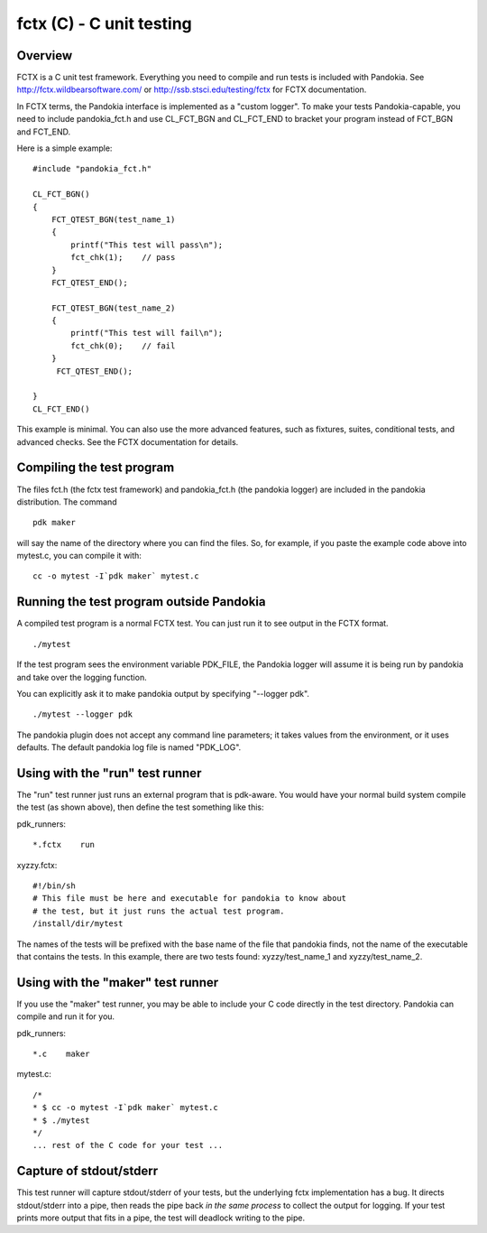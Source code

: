 .. index:: single: runners; fctx

===============================================================================
fctx (C) - C unit testing
===============================================================================

Overview
-------------------------------------------------------------------------------

FCTX is a C unit test framework.  Everything you need to compile and run tests is included with Pandokia.
See http://fctx.wildbearsoftware.com/ or http://ssb.stsci.edu/testing/fctx for FCTX documentation.

In FCTX terms, the Pandokia interface is implemented as a "custom
logger".  To make your tests Pandokia-capable, you need to include
pandokia_fct.h and use CL_FCT_BGN and CL_FCT_END to bracket your
program instead of FCT_BGN and FCT_END.

Here is a simple example: ::

    #include "pandokia_fct.h"

    CL_FCT_BGN()
    {
        FCT_QTEST_BGN(test_name_1)
        {
            printf("This test will pass\n");
            fct_chk(1);    // pass
        }
        FCT_QTEST_END();

        FCT_QTEST_BGN(test_name_2)
        {
            printf("This test will fail\n");
            fct_chk(0);    // fail
        }
         FCT_QTEST_END();

    }
    CL_FCT_END()

This example is minimal.  You can also use the more advanced features, such
as fixtures, suites, conditional tests, and advanced checks.  See the FCTX
documentation for details.


Compiling the test program
-----------------------------------------------------------------------------

The files fct.h (the fctx test framework) and pandokia_fct.h (the
pandokia logger) are included in the pandokia distribution.  The
command ::

    pdk maker

will say the name of the directory where you can find the files.
So, for example, if you paste the example code above into mytest.c,
you can compile it with: ::

    cc -o mytest -I`pdk maker` mytest.c 

Running the test program outside Pandokia
-----------------------------------------------------------------------------

A compiled test program is a normal FCTX test.  You can just run
it to see output in the FCTX format. ::

    ./mytest

If the test program sees the environment variable PDK_FILE, the
Pandokia logger will assume it is being run by pandokia and take
over the logging function.

You can explicitly ask it to make pandokia output by specifying
"--logger pdk". ::

    ./mytest --logger pdk

The pandokia plugin does not accept any command line parameters;
it takes values from the environment, or it uses defaults.  The
default pandokia log file is named "PDK_LOG".

Using with the "run" test runner
-----------------------------------------------------------------------------

The "run" test runner just runs an external program that is pdk-aware.  You
would have your normal build system compile the test (as shown above),
then define the test something like this:

pdk_runners: ::

    *.fctx    run

xyzzy.fctx: ::

    #!/bin/sh
    # This file must be here and executable for pandokia to know about
    # the test, but it just runs the actual test program.
    /install/dir/mytest

The names of the tests will be prefixed with the base name of the
file that pandokia finds, not the name of the executable that
contains the tests.  In this example, there are two tests found:
xyzzy/test_name_1 and xyzzy/test_name_2.


Using with the "maker" test runner
-----------------------------------------------------------------------------

If you use the "maker" test runner, you may be able to include your C
code directly in the test directory.  Pandokia can compile and run it
for you.

pdk_runners: ::

    *.c    maker

mytest.c: ::

    /*
    * $ cc -o mytest -I`pdk maker` mytest.c
    * $ ./mytest
    */
    ... rest of the C code for your test ...


Capture of stdout/stderr
-----------------------------------------------------------------------------

This test runner will capture stdout/stderr of your tests, but the 
underlying fctx implementation has a bug.  It directs stdout/stderr
into a pipe, then reads the pipe back *in the same process* to 
collect the output for logging.  If your test prints more output
that fits in a pipe, the test will deadlock writing to the pipe.

